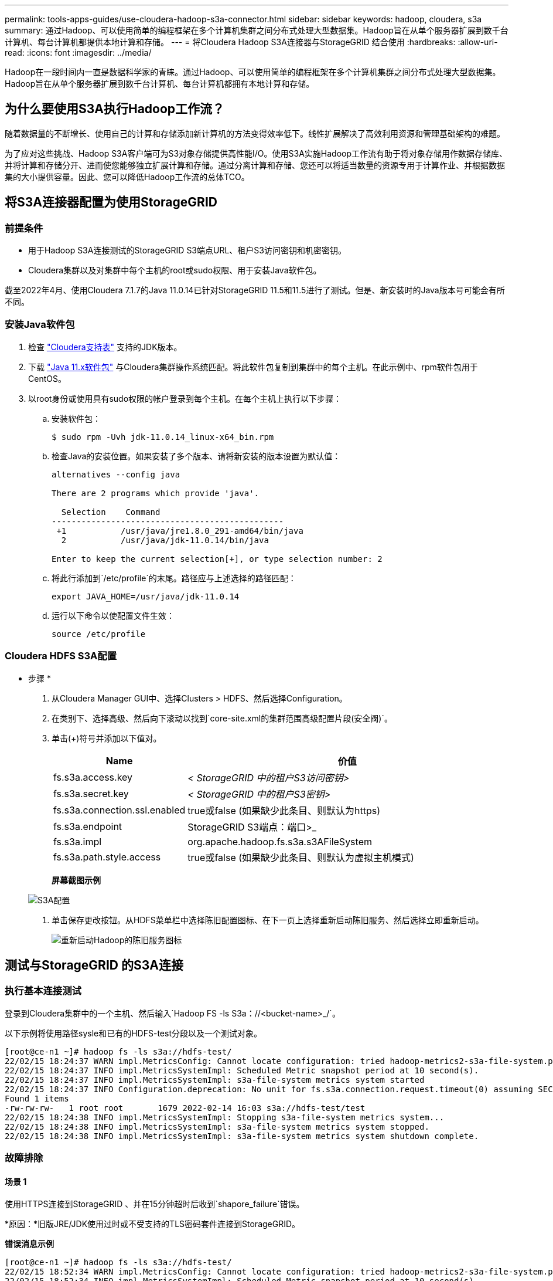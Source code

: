---
permalink: tools-apps-guides/use-cloudera-hadoop-s3a-connector.html 
sidebar: sidebar 
keywords: hadoop, cloudera, s3a 
summary: 通过Hadoop、可以使用简单的编程框架在多个计算机集群之间分布式处理大型数据集。Hadoop旨在从单个服务器扩展到数千台计算机、每台计算机都提供本地计算和存储。 
---
= 将Cloudera Hadoop S3A连接器与StorageGRID 结合使用
:hardbreaks:
:allow-uri-read: 
:icons: font
:imagesdir: ../media/


[role="lead"]
Hadoop在一段时间内一直是数据科学家的青睐。通过Hadoop、可以使用简单的编程框架在多个计算机集群之间分布式处理大型数据集。Hadoop旨在从单个服务器扩展到数千台计算机、每台计算机都拥有本地计算和存储。



== 为什么要使用S3A执行Hadoop工作流？

随着数据量的不断增长、使用自己的计算和存储添加新计算机的方法变得效率低下。线性扩展解决了高效利用资源和管理基础架构的难题。

为了应对这些挑战、Hadoop S3A客户端可为S3对象存储提供高性能I/O。使用S3A实施Hadoop工作流有助于将对象存储用作数据存储库、并将计算和存储分开、进而使您能够独立扩展计算和存储。通过分离计算和存储、您还可以将适当数量的资源专用于计算作业、并根据数据集的大小提供容量。因此、您可以降低Hadoop工作流的总体TCO。



== 将S3A连接器配置为使用StorageGRID



=== 前提条件

* 用于Hadoop S3A连接测试的StorageGRID S3端点URL、租户S3访问密钥和机密密钥。
* Cloudera集群以及对集群中每个主机的root或sudo权限、用于安装Java软件包。


截至2022年4月、使用Cloudera 7.1.7的Java 11.0.14已针对StorageGRID 11.5和11.5进行了测试。但是、新安装时的Java版本号可能会有所不同。



=== 安装Java软件包

. 检查 https://docs.cloudera.com/cdp-private-cloud-upgrade/latest/release-guide/topics/cdpdc-java-requirements.html["Cloudera支持表"^] 支持的JDK版本。
. 下载 https://www.oracle.com/java/technologies/downloads/["Java 11.x软件包"^] 与Cloudera集群操作系统匹配。将此软件包复制到集群中的每个主机。在此示例中、rpm软件包用于CentOS。
. 以root身份或使用具有sudo权限的帐户登录到每个主机。在每个主机上执行以下步骤：
+
.. 安装软件包：
+
[listing]
----
$ sudo rpm -Uvh jdk-11.0.14_linux-x64_bin.rpm
----
.. 检查Java的安装位置。如果安装了多个版本、请将新安装的版本设置为默认值：
+
[listing, subs="specialcharacters,quotes"]
----
alternatives --config java

There are 2 programs which provide 'java'.

  Selection    Command
-----------------------------------------------
 +1           /usr/java/jre1.8.0_291-amd64/bin/java
  2           /usr/java/jdk-11.0.14/bin/java

Enter to keep the current selection[+], or type selection number: 2
----
.. 将此行添加到`/etc/profile`的末尾。路径应与上述选择的路径匹配：
+
[listing]
----
export JAVA_HOME=/usr/java/jdk-11.0.14
----
.. 运行以下命令以使配置文件生效：
+
[listing]
----
source /etc/profile
----






=== Cloudera HDFS S3A配置

* 步骤 *

. 从Cloudera Manager GUI中、选择Clusters > HDFS、然后选择Configuration。
. 在类别下、选择高级、然后向下滚动以找到`core-site.xml的集群范围高级配置片段(安全阀)`。
. 单击(+)符号并添加以下值对。
+
[cols="1a,4a"]
|===
| Name | 价值 


 a| 
fs.s3a.access.key
 a| 
_< StorageGRID 中的租户S3访问密钥>_



 a| 
fs.s3a.secret.key
 a| 
_< StorageGRID 中的租户S3密钥>_



 a| 
fs.s3a.connection.ssl.enabled
 a| 
true或false (如果缺少此条目、则默认为https)



 a| 
fs.s3a.endpoint
 a| 
StorageGRID S3端点：端口>_



 a| 
fs.s3a.impl
 a| 
org.apache.hadoop.fs.s3a.s3AFileSystem



 a| 
fs.s3a.path.style.access
 a| 
true或false (如果缺少此条目、则默认为虚拟主机模式)

|===
+
*屏幕截图示例*

+
image::hadoop-s3a/hadoop-s3a-configuration.png[S3A配置]

. 单击保存更改按钮。从HDFS菜单栏中选择陈旧配置图标、在下一页上选择重新启动陈旧服务、然后选择立即重新启动。
+
image::hadoop-s3a/hadoop-restart-stale-service-icon.png[重新启动Hadoop的陈旧服务图标]





== 测试与StorageGRID 的S3A连接



=== 执行基本连接测试

登录到Cloudera集群中的一个主机、然后输入`Hadoop FS -ls S3a：//<bucket-name>_/`。

以下示例将使用路径sysle和已有的HDFS-test分段以及一个测试对象。

[listing]
----
[root@ce-n1 ~]# hadoop fs -ls s3a://hdfs-test/
22/02/15 18:24:37 WARN impl.MetricsConfig: Cannot locate configuration: tried hadoop-metrics2-s3a-file-system.properties,hadoop-metrics2.properties
22/02/15 18:24:37 INFO impl.MetricsSystemImpl: Scheduled Metric snapshot period at 10 second(s).
22/02/15 18:24:37 INFO impl.MetricsSystemImpl: s3a-file-system metrics system started
22/02/15 18:24:37 INFO Configuration.deprecation: No unit for fs.s3a.connection.request.timeout(0) assuming SECONDS
Found 1 items
-rw-rw-rw-   1 root root       1679 2022-02-14 16:03 s3a://hdfs-test/test
22/02/15 18:24:38 INFO impl.MetricsSystemImpl: Stopping s3a-file-system metrics system...
22/02/15 18:24:38 INFO impl.MetricsSystemImpl: s3a-file-system metrics system stopped.
22/02/15 18:24:38 INFO impl.MetricsSystemImpl: s3a-file-system metrics system shutdown complete.
----


=== 故障排除



==== 场景 1

使用HTTPS连接到StorageGRID 、并在15分钟超时后收到`shapore_failure`错误。

*原因：*旧版JRE/JDK使用过时或不受支持的TLS密码套件连接到StorageGRID。

*错误消息示例*

[listing]
----
[root@ce-n1 ~]# hadoop fs -ls s3a://hdfs-test/
22/02/15 18:52:34 WARN impl.MetricsConfig: Cannot locate configuration: tried hadoop-metrics2-s3a-file-system.properties,hadoop-metrics2.properties
22/02/15 18:52:34 INFO impl.MetricsSystemImpl: Scheduled Metric snapshot period at 10 second(s).
22/02/15 18:52:34 INFO impl.MetricsSystemImpl: s3a-file-system metrics system started
22/02/15 18:52:35 INFO Configuration.deprecation: No unit for fs.s3a.connection.request.timeout(0) assuming SECONDS
22/02/15 19:04:51 INFO impl.MetricsSystemImpl: Stopping s3a-file-system metrics system...
22/02/15 19:04:51 INFO impl.MetricsSystemImpl: s3a-file-system metrics system stopped.
22/02/15 19:04:51 INFO impl.MetricsSystemImpl: s3a-file-system metrics system shutdown complete.
22/02/15 19:04:51 WARN fs.FileSystem: Failed to initialize fileystem s3a://hdfs-test/: org.apache.hadoop.fs.s3a.AWSClientIOException: doesBucketExistV2 on hdfs: com.amazonaws.SdkClientException: Unable to execute HTTP request: Received fatal alert: handshake_failure: Unable to execute HTTP request: Received fatal alert: handshake_failure
ls: doesBucketExistV2 on hdfs: com.amazonaws.SdkClientException: Unable to execute HTTP request: Received fatal alert: handshake_failure: Unable to execute HTTP request: Received fatal alert: handshake_failure
----
*解析：*确保已安装JDK 11.x或更高版本并将其设置为默认Java库。请参见 <<安装Java软件包>> 部分、了解更多信息。



==== 场景2：

无法连接到StorageGRID 、并显示错误消息`无法找到所请求目标的有效证书路径`。

*原因：* StorageGRID S3端点服务器证书不受Java程序信任。

错误消息示例：

[listing]
----
[root@hdp6 ~]# hadoop fs -ls s3a://hdfs-test/
22/03/11 20:58:12 WARN impl.MetricsConfig: Cannot locate configuration: tried hadoop-metrics2-s3a-file-system.properties,hadoop-metrics2.properties
22/03/11 20:58:13 INFO impl.MetricsSystemImpl: Scheduled Metric snapshot period at 10 second(s).
22/03/11 20:58:13 INFO impl.MetricsSystemImpl: s3a-file-system metrics system started
22/03/11 20:58:13 INFO Configuration.deprecation: No unit for fs.s3a.connection.request.timeout(0) assuming SECONDS
22/03/11 21:12:25 INFO impl.MetricsSystemImpl: Stopping s3a-file-system metrics system...
22/03/11 21:12:25 INFO impl.MetricsSystemImpl: s3a-file-system metrics system stopped.
22/03/11 21:12:25 INFO impl.MetricsSystemImpl: s3a-file-system metrics system shutdown complete.
22/03/11 21:12:25 WARN fs.FileSystem: Failed to initialize fileystem s3a://hdfs-test/: org.apache.hadoop.fs.s3a.AWSClientIOException: doesBucketExistV2 on hdfs: com.amazonaws.SdkClientException: Unable to execute HTTP request: PKIX path building failed: sun.security.provider.certpath.SunCertPathBuilderException: unable to find valid certification path to requested target: Unable to execute HTTP request: PKIX path building failed: sun.security.provider.certpath.SunCertPathBuilderException: unable to find valid certification path to requested target
----
*解决方法：* NetApp建议使用由已知的公有 证书签名颁发机构颁发的服务器证书、以确保身份验证安全。或者、也可以向Java信任存储库添加自定义CA或服务器证书。

要将StorageGRID 自定义CA或服务器证书添加到Java信任存储、请完成以下步骤。

. 备份现有的默认Java cacerts.
+
[listing]
----
cp -ap $JAVA_HOME/lib/security/cacerts $JAVA_HOME/lib/security/cacerts.orig
----
. 将StorageGRID S3端点证书导入到Java信任存储。
+
[listing, subs="specialcharacters,quotes"]
----
keytool -import -trustcacerts -keystore $JAVA_HOME/lib/security/cacerts -storepass changeit -noprompt -alias sg-lb -file _<StorageGRID CA or server cert in pem format>_
----




==== 故障排除提示

. 提高Hadoop日志级别以进行调试。
+
`export Hadoop_root_logger = hadoop.root.logger = debug、console`

. 执行命令、并将日志消息定向到error.log。
+
`Hadoop FS -ls S3a：//<bucket-name>_/&>error.log`



_作者：郑安杰_
